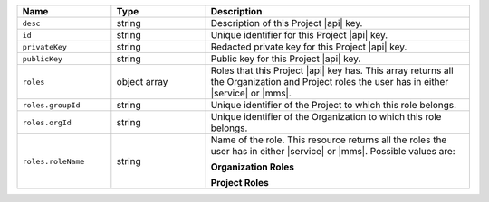 .. list-table::
   :header-rows: 1
   :widths: 25 25 70

   * - Name
     - Type
     - Description

   * - ``desc``
     - string
     - Description of this Project |api| key.

   * - ``id``
     - string
     - Unique identifier for this Project |api| key.

   * - ``privateKey``
     - string
     - Redacted private key for this Project |api| key.

   * - ``publicKey``
     - string
     - Public key for this Project |api| key.

   * - ``roles``
     - object array
     - Roles that this Project |api| key has. This array returns
       all the Organization and Project roles the user has in either
       |service| or |mms|.

   * - ``roles.groupId``
     - string
     - Unique identifier of the Project to which this role belongs.

   * - ``roles.orgId``
     - string
     - Unique identifier of the Organization to which this role
       belongs.

   * - ``roles.roleName``
     - string
     - Name of the role. This resource returns all the roles the user
       has in either |service| or |mms|. Possible values are:

       **Organization Roles**

       .. include:: /includes/api/lists/org-roles.rst

       **Project Roles**

       .. include:: /includes/api/lists/project-roles.rst

